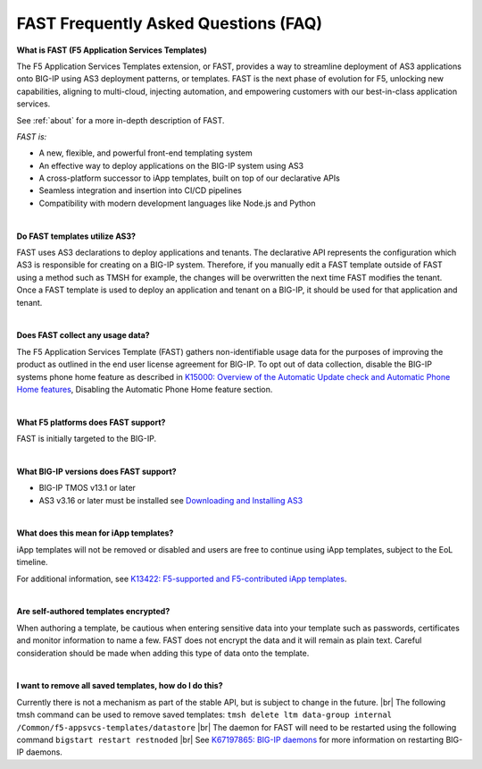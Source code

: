 .. _faq:

FAST Frequently Asked Questions (FAQ)
=====================================

**What is FAST (F5 Application Services Templates)**

The F5 Application Services Templates extension, or FAST, provides a way to streamline deployment of AS3 applications onto BIG-IP using AS3 deployment patterns, or templates.
FAST is the next phase of evolution for F5, unlocking new capabilities, aligning to multi-cloud, injecting automation, and empowering customers with our best-in-class application services.


See :ref:`about` for a more in-depth description of FAST.

*FAST is:*

* A new, flexible, and powerful front-end templating system
* An effective way to deploy applications on the BIG-IP system using AS3
* A cross-platform successor to iApp templates, built on top of our declarative APIs
* Seamless integration and insertion into CI/CD pipelines
* Compatibility with modern development languages like Node.js and Python

|

**Do FAST templates utilize AS3?**  

FAST uses AS3 declarations to deploy applications and tenants. The declarative API represents the configuration which AS3 is responsible for creating on a BIG-IP system. 
Therefore, if you manually edit a FAST template outside of FAST using a method such as TMSH for example, the changes will be overwritten the next time FAST modifies the tenant. 
Once a FAST template is used to deploy an application and tenant on a BIG-IP, it should be used for that application and tenant.

|

**Does FAST collect any usage data?**

The F5 Application Services Template (FAST) gathers non-identifiable usage data for the 
purposes of improving the product as outlined in the end user license agreement for BIG-IP.
To opt out of data collection, disable the BIG-IP systems phone home feature as described in `K15000: Overview of the Automatic Update check and Automatic Phone Home features <https://support.f5.com/csp/article/K15000/>`_,
Disabling the Automatic Phone Home feature section.

|

**What F5 platforms does FAST support?**

FAST is initially targeted to the BIG-IP.

|

**What BIG-IP versions does FAST support?**

* BIG-IP TMOS v13.1 or later
* AS3 v3.16 or later must be installed see `Downloading and Installing AS3 <https://clouddocs.f5.com/products/extensions/f5-appsvcs-extension/latest/userguide/installation.html/>`_

|

**What does this mean for iApp templates?**

iApp templates will not be removed or disabled and users are free to continue using iApp templates, subject to the EoL timeline.

For additional information, see `K13422: F5-supported and F5-contributed iApp templates <https://support.f5.com/csp/article/K13422/>`_.

|

**Are self-authored templates encrypted?**

When authoring a template, be cautious when entering sensitive data into your template such as passwords, certificates and monitor information to name a few.  FAST does not encrypt the data and it will remain as plain text.  Careful consideration should be made when adding this type of data onto the template.

|

**I want to remove all saved templates, how do I do this?**

Currently there is not a mechanism as part of the stable API, but is subject to change in the future. |br|
The following tmsh command can be used to remove saved templates:
``tmsh delete ltm data-group internal /Common/f5-appsvcs-templates/datastore`` |br|
The daemon for FAST will need to be restarted using the following command ``bigstart restart restnoded`` |br|
See `K67197865: BIG-IP daemons <https://support.f5.com/csp/article/K67197865>`_ for more information on restarting BIG-IP daemons.


.. |br| raw:: html

   <br />
